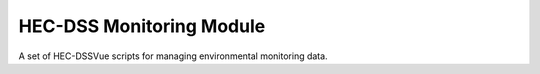 HEC-DSS Monitoring Module
=========================

A set of HEC-DSSVue scripts for managing environmental monitoring data.